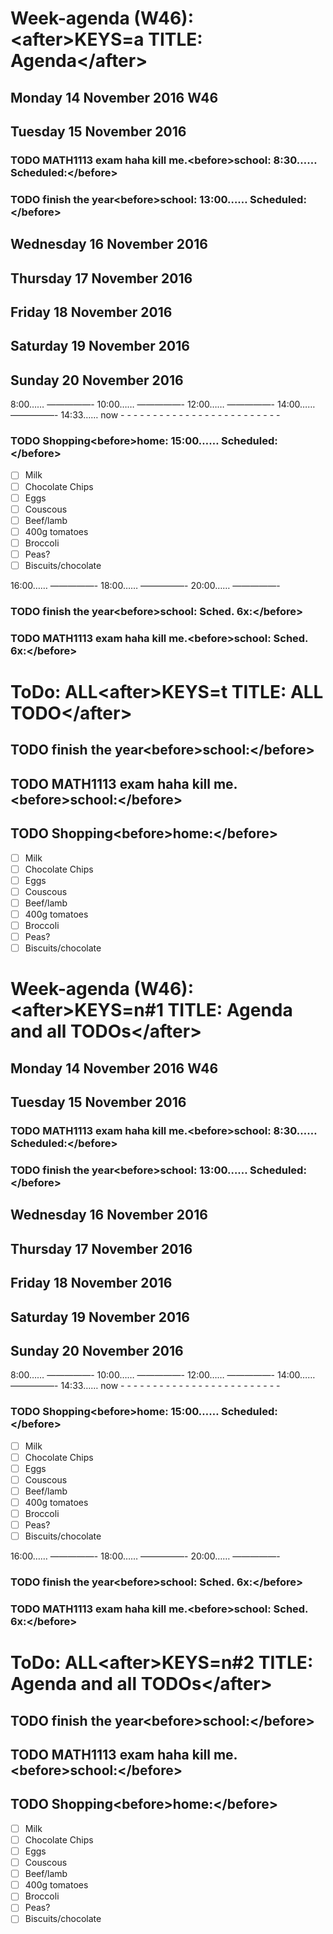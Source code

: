 #+READONLY
* Week-agenda (W46):<after>KEYS=a TITLE: Agenda</after>
** Monday     14 November 2016 W46
** Tuesday    15 November 2016
***  TODO MATH1113 exam haha kill me.<before>school:      8:30...... Scheduled:</before>
   SCHEDULED: <2016-11-15 Tue 08:30>
   :PROPERTIES:
   :ORIGINAL_ID: bed3feec-d4bb-4e01-b03f-048636287cff
   :END:

***  TODO finish the year<before>school:     13:00...... Scheduled:</before>
   SCHEDULED: <2016-11-15 Tue 13:00>
   :PROPERTIES:
   :ORIGINAL_ID: f9172745-ce32-4678-9f63-d7ae1163d653
   :END:

** Wednesday  16 November 2016
** Thursday   17 November 2016
** Friday     18 November 2016
** Saturday   19 November 2016
** Sunday     20 November 2016
               8:00...... ----------------
              10:00...... ----------------
              12:00...... ----------------
              14:00...... ----------------
              14:33...... now - - - - - - - - - - - - - - - - - - - - - - - - -
***  TODO Shopping<before>home:       15:00...... Scheduled:</before>
   SCHEDULED: <2016-11-20 Sun 15:00>
   - [ ] Milk
   - [ ] Chocolate Chips
   - [ ] Eggs
   - [ ] Couscous
   - [ ] Beef/lamb
   - [ ] 400g tomatoes
   - [ ] Broccoli
   - [ ] Peas?
   - [ ] Biscuits/chocolate
   :PROPERTIES:
   :ORIGINAL_ID: 93369620-bc3e-46a5-a46f-8e19ee7fcde2
   :END:

              16:00...... ----------------
              18:00...... ----------------
              20:00...... ----------------
***  TODO finish the year<before>school:     Sched. 6x:</before>
   SCHEDULED: <2016-11-15 Tue 13:00>
   :PROPERTIES:
   :ORIGINAL_ID: f9172745-ce32-4678-9f63-d7ae1163d653
   :END:

***  TODO MATH1113 exam haha kill me.<before>school:     Sched. 6x:</before>
   SCHEDULED: <2016-11-15 Tue 08:30>
   :PROPERTIES:
   :ORIGINAL_ID: bed3feec-d4bb-4e01-b03f-048636287cff
   :END:



* ToDo: ALL<after>KEYS=t TITLE: ALL TODO</after>
**  TODO finish the year<before>school:</before>
   SCHEDULED: <2016-11-15 Tue 13:00>
   :PROPERTIES:
   :ORIGINAL_ID: f9172745-ce32-4678-9f63-d7ae1163d653
   :END:

**  TODO MATH1113 exam haha kill me.<before>school:</before>
   SCHEDULED: <2016-11-15 Tue 08:30>
   :PROPERTIES:
   :ORIGINAL_ID: bed3feec-d4bb-4e01-b03f-048636287cff
   :END:

**  TODO Shopping<before>home:</before>
   SCHEDULED: <2016-11-20 Sun 15:00>
   - [ ] Milk
   - [ ] Chocolate Chips
   - [ ] Eggs
   - [ ] Couscous
   - [ ] Beef/lamb
   - [ ] 400g tomatoes
   - [ ] Broccoli
   - [ ] Peas?
   - [ ] Biscuits/chocolate
   :PROPERTIES:
   :ORIGINAL_ID: 93369620-bc3e-46a5-a46f-8e19ee7fcde2
   :END:



* Week-agenda (W46):<after>KEYS=n#1 TITLE: Agenda and all TODOs</after>
** Monday     14 November 2016 W46
** Tuesday    15 November 2016
***  TODO MATH1113 exam haha kill me.<before>school:      8:30...... Scheduled:</before>
   SCHEDULED: <2016-11-15 Tue 08:30>
   :PROPERTIES:
   :ORIGINAL_ID: bed3feec-d4bb-4e01-b03f-048636287cff
   :END:

***  TODO finish the year<before>school:     13:00...... Scheduled:</before>
   SCHEDULED: <2016-11-15 Tue 13:00>
   :PROPERTIES:
   :ORIGINAL_ID: f9172745-ce32-4678-9f63-d7ae1163d653
   :END:

** Wednesday  16 November 2016
** Thursday   17 November 2016
** Friday     18 November 2016
** Saturday   19 November 2016
** Sunday     20 November 2016
               8:00...... ----------------
              10:00...... ----------------
              12:00...... ----------------
              14:00...... ----------------
              14:33...... now - - - - - - - - - - - - - - - - - - - - - - - - -
***  TODO Shopping<before>home:       15:00...... Scheduled:</before>
   SCHEDULED: <2016-11-20 Sun 15:00>
   - [ ] Milk
   - [ ] Chocolate Chips
   - [ ] Eggs
   - [ ] Couscous
   - [ ] Beef/lamb
   - [ ] 400g tomatoes
   - [ ] Broccoli
   - [ ] Peas?
   - [ ] Biscuits/chocolate
   :PROPERTIES:
   :ORIGINAL_ID: 93369620-bc3e-46a5-a46f-8e19ee7fcde2
   :END:

              16:00...... ----------------
              18:00...... ----------------
              20:00...... ----------------
***  TODO finish the year<before>school:     Sched. 6x:</before>
   SCHEDULED: <2016-11-15 Tue 13:00>
   :PROPERTIES:
   :ORIGINAL_ID: f9172745-ce32-4678-9f63-d7ae1163d653
   :END:

***  TODO MATH1113 exam haha kill me.<before>school:     Sched. 6x:</before>
   SCHEDULED: <2016-11-15 Tue 08:30>
   :PROPERTIES:
   :ORIGINAL_ID: bed3feec-d4bb-4e01-b03f-048636287cff
   :END:



* ToDo: ALL<after>KEYS=n#2 TITLE: Agenda and all TODOs</after>
**  TODO finish the year<before>school:</before>
   SCHEDULED: <2016-11-15 Tue 13:00>
   :PROPERTIES:
   :ORIGINAL_ID: f9172745-ce32-4678-9f63-d7ae1163d653
   :END:

**  TODO MATH1113 exam haha kill me.<before>school:</before>
   SCHEDULED: <2016-11-15 Tue 08:30>
   :PROPERTIES:
   :ORIGINAL_ID: bed3feec-d4bb-4e01-b03f-048636287cff
   :END:

**  TODO Shopping<before>home:</before>
   SCHEDULED: <2016-11-20 Sun 15:00>
   - [ ] Milk
   - [ ] Chocolate Chips
   - [ ] Eggs
   - [ ] Couscous
   - [ ] Beef/lamb
   - [ ] 400g tomatoes
   - [ ] Broccoli
   - [ ] Peas?
   - [ ] Biscuits/chocolate
   :PROPERTIES:
   :ORIGINAL_ID: 93369620-bc3e-46a5-a46f-8e19ee7fcde2
   :END:

